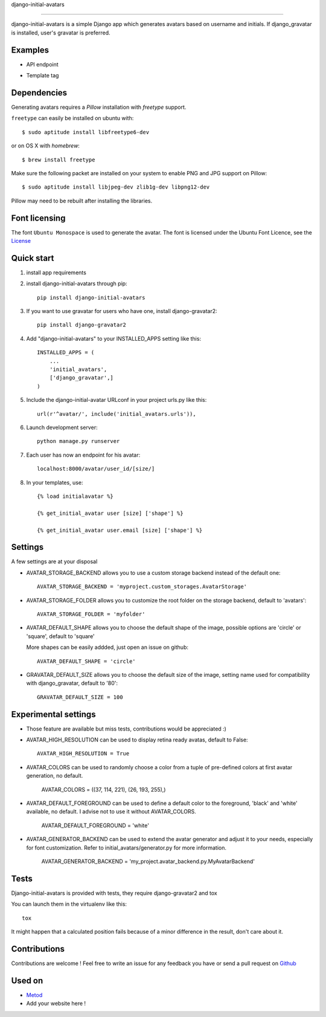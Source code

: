 django-initial-avatars

======================

.. image:: https://badge.fury.io/py/django-initial-avatars.svg  
    :target: https://badge.fury.io/py/django-initial-avatars
.. image:: https://travis-ci.org/axiome-oss/django-initial-avatars.svg?branch=master
    :target: https://travis-ci.org/axiome-oss/django-initial-avatars

django-initial-avatars is a simple Django app which generates avatars based on username and initials. If django_gravatar is installed, user's gravatar is preferred.

Examples
-----------

* API endpoint

.. image:: https://metod-site.s3.amazonaws.com/media/25/initial_avatars.png
    :target: http://www.metod.io/fr/blog/2015/12/02/release-django-initial-avatars/
    :alt: example of django-initial-avatars on Metod
    
* Template tag

.. image:: https://metod-site.s3.amazonaws.com/media/25/initial_avatars_email.png
    :target: http://www.metod.io/fr/blog/2015/12/02/release-django-initial-avatars/
    :alt: example of django-initial-avatars in Metod emails

Dependencies
------------

Generating avatars requires a `Pillow` installation with `freetype` support.

``freetype`` can easily be installed on ubuntu with::
	
	$ sudo aptitude install libfreetype6-dev

or on OS X with `homebrew`::

    $ brew install freetype

Make sure the following packet are installed on your system to enable PNG and JPG support on Pillow::

    $ sudo aptitude install libjpeg-dev zlib1g-dev libpng12-dev

Pillow may need to be rebuilt after installing the libraries.

Font licensing
--------------

The font ``Ubuntu Monospace`` is used to generate the avatar.
The font is licensed under the Ubuntu Font Licence, see the
`License <http://font.ubuntu.com/licence/>`_

Quick start
-----------
1. install app requirements

2. install django-initial-avatars through pip::

    pip install django-initial-avatars

3. If you want to use gravatar for users who have one, install django-gravatar2::

    pip install django-gravatar2

4. Add "django-initial-avatars" to your INSTALLED_APPS setting like this::

    INSTALLED_APPS = (
        ...
        'initial_avatars',
        ['django_gravatar',]
    )

5. Include the django-initial-avatar URLconf in your project urls.py like this::

    url(r'^avatar/', include('initial_avatars.urls')),

6. Launch development server::

	python manage.py runserver

7. Each user has now an endpoint for his avatar::

	localhost:8000/avatar/user_id/[size/]

8. In your templates, use::

    {% load initialavatar %}

    {% get_initial_avatar user [size] ['shape'] %}

    {% get_initial_avatar user.email [size] ['shape'] %}


Settings
-----------

A few settings are at your disposal

* AVATAR_STORAGE_BACKEND allows you to use a custom storage backend instead of the default one::

    AVATAR_STORAGE_BACKEND = 'myproject.custom_storages.AvatarStorage'

* AVATAR_STORAGE_FOLDER allows you to customize the root folder on the storage backend, default to 'avatars'::

    AVATAR_STORAGE_FOLDER = 'myfolder'

* AVATAR_DEFAULT_SHAPE allows you to choose the default shape of the image, possible options are 'circle' or 'square', default to 'square'

  More shapes can be easily addded, just open an issue on github::

    AVATAR_DEFAULT_SHAPE = 'circle'

* GRAVATAR_DEFAULT_SIZE allows you to choose the default size of the image, setting name used for compatibility with django_gravatar, default to '80'::

    GRAVATAR_DEFAULT_SIZE = 100


Experimental settings
------------
* Those feature are available but miss tests, contributions would be appreciated :)

* AVATAR_HIGH_RESOLUTION can be used to display retina ready avatas, default to False::

    AVATAR_HIGH_RESOLUTION = True

* AVATAR_COLORS can be used to randomly choose a color from a tuple of pre-defined colors at first avatar generation, no default.

    AVATAR_COLORS = ((37, 114, 221), (26, 193, 255),)

* AVATAR_DEFAULT_FOREGROUND can be used to define a default color to the foreground, 'black' and 'white' available, no default. I advise not to use it without AVATAR_COLORS.

    AVATAR_DEFAULT_FOREGROUND = 'white'

* AVATAR_GENERATOR_BACKEND can be used to extend the avatar generator and adjust it to your needs, especially for font customization. Refer to initial_avatars/generator.py for more information.

    AVATAR_GENERATOR_BACKEND = 'my_project.avatar_backend.py.MyAvatarBackend'


.. code-block:: python
    from initial_avatars.generator import AvatarGenerator
    from PIL import ImageFont
    import os
    class MyAvatarBackend(AvatarGenerator):
         def font(self):
            font_path = '/path/to/your/font'
            font_size = self.font_size()
            return ImageFont.truetype(font_path, size=font_size)



Tests
--------------

Django-initial-avatars is provided with tests, they require django-gravatar2 and tox

You can launch them in the virtualenv like this::

        tox

It might happen that a calculated position fails because of a minor difference in the result, don't care about it.

Contributions
--------------

Contributions are welcome ! Feel free to write an issue for any feedback you have or send a pull request on `Github <https://github.com/axiome-oss/django-initial-avatars>`_

Used on
--------------

* `Metod <http://www.metod.io/>`_
* Add your website here !
